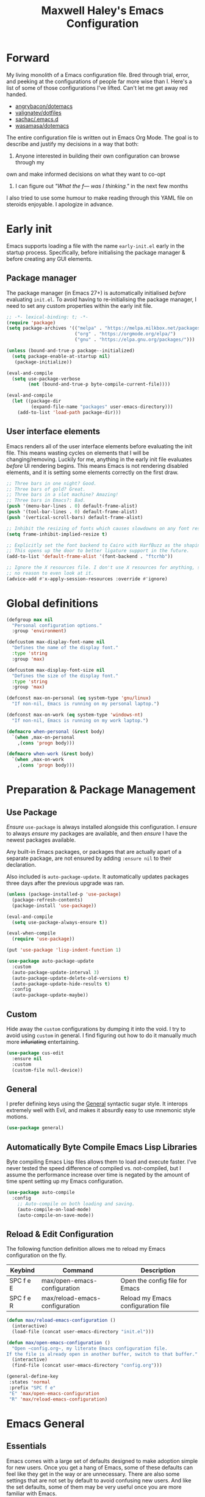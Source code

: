 #+TITLE: Maxwell Haley's Emacs Configuration
#+OPTIONS: toc:4 h:4
#+STARTUP: showeverything
#+PROPERTY: header-args:emacs-lisp :tangle yes
#  LocalWords:  Leuven Flycheck modeline keybinds Cliplink ido minibuffer GC ui
#  LocalWords:  iBuffer Dired Magit ELPA MELPA Keybinds Keybind SPC SCP UTF CLI
#  LocalWords:  emacs modeline paren pinky dired magit Magit's LaTeX Flyspell
#  LocalWords:  flyspell lang lsp flycheck imenu ibuffer Avy linter Yasnippet
#  LocalWords:  backend Writegood actioned actioning init

* Forward
My living monolith of a Emacs configuration file. Bred through trial, error, and
peeking at the configurations of people far more wise than I. Here's a list of
some of those configurations I've lifted. Can't let me get away red handed.

- [[https://github.com/angrybacon/dotemacs][angrybacon/dotemacs]]
- [[https://github.com/valignatev/dotfiles][valignatev/dotfiles]]
- [[https://github.com/sachac/.emacs.d][sachac/.emacs.d]]
- [[https://github.com/wasamasa/dotemacs][wasamasa/dotemacs]]

The entire configuration file is written out in Emacs Org Mode. The goal is to
describe and justify my decisions in a way that both:

1. Anyone interested in building their own configuration can browse through my
own and make informed decisions on what they want to co-opt
2. I can figure out /"What the f--- was I thinking."/ in the next few months

I also tried to use some humour to make reading through this YAML file on
steroids enjoyable. I apologize in advance.

* Early init
Emacs supports loading a file with the name ~early-init.el~ early in the startup
process. Specifically, before initialising the package manager & before creating
any GUI elements.

** Package manager
The package manager (in Emacs 27+) is automatically initialised /before/
evaluating ~init.el~. To avoid having to re-initialising the package manager, I
need to set any custom properties within the early init file.

#+BEGIN_SRC emacs-lisp :tangle early-init.el
  ;; -*- lexical-binding: t; -*-
  (require 'package)
  (setq package-archives '(("melpa" . "https://melpa.milkbox.net/packages/")
                           ("org" . "https://orgmode.org/elpa/")
                           ("gnu" . "https://elpa.gnu.org/packages/")))

  (unless (bound-and-true-p package--initialized)
    (setq package-enable-at-startup nil)
     (package-initialize))

  (eval-and-compile
    (setq use-package-verbose
          (not (bound-and-true-p byte-compile-current-file))))

  (eval-and-compile
    (let ((package-dir
           (expand-file-name "packages" user-emacs-directory)))
      (add-to-list 'load-path package-dir)))
#+END_SRC

** User interface elements
Emacs renders all of the user interface elements before evaluating the init
file. This means wasting cycles on elements that I will be changing/removing.
Luckily for me, anything in the early init file evaluates /before/ UI rendering
begins. This means Emacs is not rendering disabled elements, and it is setting
some elements correctly on the first draw.

#+BEGIN_SRC emacs-lisp :tangle early-init.el
  ;; Three bars in one night? Good.
  ;; Three bars of gold? Great.
  ;; Three bars in a slot machine? Amazing!
  ;; Three bars in Emacs?: Bad.
  (push '(menu-bar-lines . 0) default-frame-alist)
  (push '(tool-bar-lines . 0) default-frame-alist)
  (push '(vertical-scroll-bars) default-frame-alist)

  ;; Inhibit the resizing of fonts which causes slowdowns on any font resizing.
  (setq frame-inhibit-implied-resize t)

  ;; Explicitly set the font backend to Cairo with HarfBuzz as the shaping engine.
  ;; This opens up the door to better ligature support in the future.
  (add-to-list 'default-frame-alist '(font-backend . "ftcrhb"))

  ;; Ignore the X resources file. I don't use X resources for anything, so there's
  ;; no reason to even look at it.
  (advice-add #'x-apply-session-resources :override #'ignore)
#+END_SRC

* Global definitions
#+BEGIN_SRC emacs-lisp
  (defgroup max nil
    "Personal configuration options."
    :group 'environment)

  (defcustom max-display-font-name nil
    "Defines the name of the display font."
    :type 'string
    :group 'max)

  (defcustom max-display-font-size nil
    "Defines the size of the display font."
    :type 'string
    :group 'max)

  (defconst max-on-personal (eq system-type 'gnu/linux)
    "If non-nil, Emacs is running on my personal laptop.")

  (defconst max-on-work (eq system-type 'windows-nt)
    "If non-nil, Emacs is running on my work laptop.")

  (defmacro when-personal (&rest body)
    `(when ,max-on-personal
      ,(cons 'progn body)))

  (defmacro when-work (&rest body)
    `(when ,max-on-work
      ,(cons 'progn body)))
#+END_SRC

* Preparation & Package Management
** Use Package
/Ensure/ ~use-package~ is always installed alongside this configuration. I
/ensure/ to always /ensure/ my packages are available, and then /ensure/ I have
the newest packages available.

Any built-in Emacs packages, or packages that are actually apart of a separate
package, are not ensured by adding ~:ensure nil~ to their declaration.

Also included is ~auto-package-update~. It automatically updates packages three
days after the previous upgrade was ran.

#+BEGIN_SRC emacs-lisp
     (unless (package-installed-p 'use-package)
       (package-refresh-contents)
       (package-install 'use-package))

     (eval-and-compile
       (setq use-package-always-ensure t))

     (eval-when-compile
       (require 'use-package))

     (put 'use-package 'lisp-indent-function 1)

     (use-package auto-package-update
       :custom
       (auto-package-update-interval 3)
       (auto-package-update-delete-old-versions t)
       (auto-package-update-hide-results t)
       :config
       (auto-package-update-maybe))
#+END_SRC

** Custom
Hide away the ~custom~ configurations by dumping it into the void. I try to
avoid using ~custom~ in general. I find figuring out how to do it manually much
more +infuriating+ entertaining.

#+BEGIN_SRC emacs-lisp
     (use-package cus-edit
       :ensure nil
       :custom
       (custom-file null-device))
#+END_SRC

** General
I prefer defining keys using the [[https://github.com/noctuid/general.el][General]] syntactic sugar style. It interops
extremely well with Evil, and makes it absurdly easy to use mnemonic style
motions.

#+BEGIN_SRC emacs-lisp
      (use-package general)
#+END_SRC

** Automatically Byte Compile Emacs Lisp Libraries
Byte compiling Emacs Lisp files allows them to load and execute faster. I've
never tested the speed difference of compiled vs. not-compiled, but I assume the
performance increase over time is negated by the amount of time spent setting up
my Emacs configuration.

#+BEGIN_SRC emacs-lisp
      (use-package auto-compile
        :config
          ;; Auto-compile on both loading and saving.
          (auto-compile-on-load-mode)
          (auto-compile-on-save-mode))
#+END_SRC

** Reload & Edit Configuration
The following function definition allows me to reload my Emacs configuration on
the fly.

| Keybind   | Command                        | Description                        |
|-----------+--------------------------------+------------------------------------|
| SPC f e E | max/open-emacs-configuration   | Open the config file for Emacs     |
| SPC f e R | max/reload-emacs-configuration | Reload my Emacs configuration file |

#+BEGIN_SRC emacs-lisp
     (defun max/reload-emacs-configuration ()
       (interactive)
       (load-file (concat user-emacs-directory "init.el")))

     (defun max/open-emacs-configuration ()
       "Open ~config.org~, my literate Emacs configuration file.
     If the file is already open in another buffer, switch to that buffer."
       (interactive)
       (find-file (concat user-emacs-directory "config.org")))

     (general-define-key
      :states 'normal
      :prefix "SPC f e"
      "E" 'max/open-emacs-configuration
      "R" 'max/reload-emacs-configuration)
#+END_SRC

* Emacs General
** Essentials
Emacs comes with a large set of defaults designed to make adoption simple for
new users. Once you get a hang of Emacs, some of these defaults can feel like
they get in the way or are unnecessary. There are also some settings that are
not set by default to avoid confusing new users. And like the set defaults, some
of them may be very useful once you are more familiar with Emacs.

| Keybind   | Command                   | Description                                     |
|-----------+---------------------------+-------------------------------------------------|
| SPC w d   | delete-window             | Delete (close) the currently focused window.    |
| SPC w s h | split-window-vertically   | Split the window, resulting in two vertically  |
|           |                           | side-by-side windows.                           |
| SPC w s v | split-window-horizontally | Split the window, resulting in two horizontally |
|           |                           | side-by-side windows.                           |

#+BEGIN_SRC emacs-lisp
  (use-package emacs
    :ensure nil
    :init
    (defun max-set-font-size (&optional arg size)
      "Sets the font size to SIZE. If called interactively, prompts for a font
  size."
      (interactive "P\nsSet font size to: ")
      (if (not (eq size nil))
          (set-face-attribute 'default nil :font (concat max-display-font-name "-" size))
        (set-face-attribute 'default nil
                            :font (concat
                                   max-display-font-name "-" max-display-font-size))))

    (defun max/set-font-based-on-monitors (font-name)
      "Uses the amount of monitors in `display-monitor-attributes-list' to determine
  what size font to use. If more than one monitor is available, then it sets
  a large font size."
      (setq max-display-font-name font-name)
      (if (= (length (display-monitor-attributes-list)) 1)
          (setq max-display-font-size "9")
        (setq max-display-font-size "12"))
      (max-set-font-size))

    ;; Set email based on current operating system.
    (if (eq system-type 'windows-nt)
        (setq user-mail-address "maxwell.haley@hrsdc-rhdcc.gc.ca")
      (setq user-mail-address "maxwell.r.haley@gmail.com"))

    :config
    ;; Force syntax highlighting for all supported major modes.
    (global-font-lock-mode t)

    ;; Disable tooltip popups.
    (tooltip-mode -1)

    ;; Change the "Yes or No" prompt to just be "y or n".
    (defalias 'yes-or-no-p 'y-or-n-p)

    ;; Disable font compacting on GC when on Windows. Trades off removing
    ;; some lag for increased memory usage.
    (when (eq system-type 'windows-nt)
      (setq inhibit-compacting-font-caches t))

    (max/set-font-based-on-monitors "Go Mono")

    :custom
    (use-full-name "Maxwell R. Haley")
    ;; Disable the startup screen & message.
    (inhibit-startup-screen t)

    ;; Disable the bell that makes me feel shame every time it lets me
    ;; know I fumbled a keystroke. Worse, its almost like hearing the
    ;; bell guarantees the next few strokes will also be fumbled
    ;; resulting in more bells. Disable this existential horror please.
    (ring-bell-function 'ignore)          ;*ding-ding* SHAME. *ding-ding* SHAME.

    ;;	Show keystrokes after 0.1 seconds. Any longer and the panic sets in.
    (echo-keystrokes 0.01)

    ;; Do not show a dialog box when mouse commands result in a question
    ;; being asked. I actively avoid using the mouse, and accidently
    ;; triggering a popup is very frustrating.
    (use-dialog-box t)

    ;; Use spaces instead of tabs. And when tabs are seen, limit them to two
    ;; characters.
    (indent-tabs-mode nil)
    (tab-width 2)

    ;; Use UTF-8 encoding, because this is ${CURRENT_YEAR}.
    (locale-coding-system 'utf-8)

    ;; Always load the newest version of a file.
    (load-prefer-newer t)

    :general
    ;; Window manipulation keybindings
    (:states 'normal
     :prefix "SPC w"
     ""    '(:ignore t :which-key "window manipulation prefix")
     "["   'evil-window-decrease-height
     "]"   'evil-window-increase-height
     "{"   'evil-window-decrease-width
     "}"   'evil-window-increase-width
     "="   'balance-windows
     "c"   'delete-other-windows
     "d"   'delete-window
     "f"   'make-frame
     "H"   'evil-window-move-far-left
     "i"   '(:ignore t :which-key "")
     "J"   'evil-window-move-very-bottom
     "K"   'evil-window-move-very-top
     "L"   'evil-window-move-far-right
     "s"   '(:ignore t :which-key "window splitting prefix")
     "s h" 'split-window-vertically
     "s v" 'split-window-horizontally)

    ;; Global state/buffer state keybindings
    (:states 'normal
     :prefix "SPC e"
     ""  '(nil :which-key "global state manipulation prefix")
     "N" 'widen))
#+END_SRC

#+BEGIN_SRC emacs-lisp
  (use-package simple
    :ensure nil
    :config
    ;; Show column numbers on the modeline.
    (column-number-mode)

    ;; Show the size of the current buffer in the modeline.
    (size-indication-mode)

    ;; Visually wrap lines when the characters are too close to the fringe.
    (global-visual-line-mode 1)
    :custom
    ;; If the cursor is on the end of a line, stay on the end of the line when
    ;; moving to the next or previous line.
    (track-eol t)

    ;; Always show the current line number and column number
    ;; in the buffer. When both enabled, they appear like this:
    ;; ~~~
    ;; (line, col)
    ;; ~~~
    (line-number-mode t)
    (column-number-mode t)

    ;; Adds some curly arrows to help show which lines are being effected by
    ;; visual line wrapping.
    (visual-line-fringe-indicators '(left-curly-arrow right-curly-arrow))

    :general
    ;; Line modification and jump keybind
    (:states 'normal
     :prefix "SPC"
     "j n" 'split-line)

    ;; Text manipulation/analysis keybindings
    (:states '(visual normal)
     :prefix "SPC x"
     ""    '(:ignore t :which-key "text manipulation/analysis prefix")
     "c"   'count-words-region
     "d"   '(:ignore t :which-key "text deletion prefix")
     "d w" 'delete-trailing-whitespace
     "u"   'downcase-region
     "U"   'upcase-region)

    ;; Text insertion keybindings
    (:states 'normal
     :prefix "SPC i"
     ""  '(:ignore t :which-key "text inserttion keybindings")
     "u" 'insert-char))
#+END_SRC

#+BEGIN_SRC emacs-lisp
  (use-package align
    :ensure nil
    :general
    ;; Text alignment keybind
    (:states 'visual
     "SPC x a" 'align-regexp))
#+END_SRC

Similarly, I like having which-key around to pat me on the back and tell me I'm
doing okay when I start a motion and forget where to go next.

#+BEGIN_SRC emacs-lisp
     (use-package which-key
       :hook (after-init . which-key-mode))
#+END_SRC

Automatically decompress archives when reading, and then compress again when
writing.

#+BEGIN_SRC emacs-lisp
     (auto-compression-mode t)
#+END_SRC

Enable the Garbage Collector Magic Hack. This will kick in the built in GC
whenever the system is idle,

#+BEGIN_SRC emacs-lisp
     (use-package gcmh
       :ensure t
       :init
       (gcmh-mode 1))
#+END_SRC

[[https://github.com/purcell/exec-path-from-shell][Exec-path-from-shell]] ensures my shell's environment variables are all available
within Emacs.

#+BEGIN_SRC emacs-lisp
  (use-package exec-path-from-shell
    :if (eq system-type 'gnu/linux)
    :config
    (exec-path-from-shell-initialize))
#+END_SRC

** Help!
Describing things is one of the best ways to understand how Emacs works.
Whenever I need to trouble shoot, the first thing I do is describe whatever it
is I'm having problems with.

| Keybind   | Command           | Description                                |
|-----------+-------------------+--------------------------------------------|
| SPC h d f | describe-function | Look up the definition of a function.      |
| SPC h d k | describe-key      | Look up the function invoked by the        |
|           |                   |  given key.                               |
| SPC h d m | describe-mode     | Displays the documentation for the current |
|           |                   | major and minor modes.                     |
| SPC h d s | describe-symbol   | Look up the definition of a symbol.        |
| SPC h d v | describe-variable | Look up the definition and value of a      |
|           |                   | variable.                                  |

#+BEGIN_SRC emacs-lisp
  (use-package help-fns
    :ensure nil
    :general

    ;; Help & documentation keybindings
     (:states 'normal
     :prefix "SPC h"
     ""    '(nil :which-key "help prefix")
     "d"   '(nil :which-key "describe thing prefix")
     "d f" 'describe-function
     "d F" 'describe-face
     "d k" 'describe-key
     "d m" 'describe-mode
     "d p" 'describe-package
     "d s" 'describe-symbol
     "d v" 'describe-variable
     "m"   'man
     "i"   'info)

    ;; Help mode navigation keybindings
    (:states 'normal
     :keymap 'help-map
     :prefix "g"
     ""  '(:ignore t :which-key "go in help doc prefix")
     "b" 'help-go-back
     "f" 'help-go-forward))
#+END_SRC

** Files
Of course, the core purpose of a file editor is to edit files. And when we have
edited a file, that file needs to be saved. Emacs has plenty of built in saving
functionality, as well as the ability to make plenty of backups in case you
forgot to save.

| Keybind | Command                    | Description                                   |
|---------+----------------------------+-----------------------------------------------|
| SPC q q | save-buffers-kill-terminal | Prompt to save all buffers, then close Emacs. |
| SPC f r | save-buffer                | Save the currently focused buffer.            |
| SPC f w | find-file                  | Navigate to a file via a tab-complete         |
|         |                            | path editor.                                  |

#+BEGIN_SRC emacs-lisp
  (use-package files
    :ensure nil
    :hook
    ;; Always delete trailing whitespace when saving a file.
    (before-save . delete-trailing-whitespace)

    ;; Automatically save buffers when losing focus, or when a frame is deleted.
    (focus-out-hook . save-some-buffers)
    (delete-frame-functions . save-some-buffers)

    :custom
    ;; Emacs auto-backups files, which is great. But, it dumps them in the current
    ;; directory, which is terrible. Instead, dump them into ~.emacs.d/~.
    (backup-directory-alist `(("." . ,(expand-file-name "backups" user-emacs-directory))))

    ;; I don't want to have my hard drive littered with backups, so I set Emacs to
    ;; only keep up to three backup versions. I also don't want to have a nag every
    ;; time it wants to delete a backup. I also include version controlled files,
    ;; just in case.
    (version-control t)
    (kept-old-versions 2)
    (delete-old-versions t)
    (vc-make-backup-files t)

    ;; Always include a trailing newline at the end of a file.
    (require-final-newline t)
    (delete-trailing-lines nil)

    :general
    ;; Quit Emacs keybindings
    (:states 'normal
     :prefix "SPC q"
     ""  '(:ignore t :which-key "quiting emacs prefix")
     "q" 'save-buffers-kill-terminal
     "Q" '(server-mode :which-key "kill emacs server")
     "r" '(server-start :which-key "restart emacs server"))

    ;; File manipulation keybindings
    (:states 'normal
     :prefix "SPC f"
     ""  '(:ignore t :which-key "file manipulation prefix")
     "c" 'copy-file
     "D" 'delete-file
     "w" 'save-buffer
     "r" 'find-file
     "R" 'rename-file))

#+END_SRC

It is also very useful to automatically refresh buffers. That is: If the content
of a buffer changes (such as a file changing on disk), then redraw the buffer. I
also set it to refresh non-file buffers (such as Dired buffers), and to suppress
the nag.

#+BEGIN_SRC emacs-lisp
     (use-package autorevert
       :ensure nil
       :config
       (global-auto-revert-mode t)
       :custom
       (global-auto-revert-non-file-buffers t)
       (auto-revert-verbose nil))
#+END_SRC

I also want to backup all of the commands I've used, so I can re-invoke them in
later sessions. Command history is essential for any command based environment.

#+BEGIN_SRC emacs-lisp
  (use-package savehist
    :ensure nil
    :config
    (savehist-mode)
    :custom
    ;; Save all minibuffer histories
    (savehist-save-minibuffer-history t)
    ;; Set the file location for storing minibuffer history
    (savehist-file (expand-file-name "savehist" user-emacs-directory))
    ;; Include the kill-ring, search-ring, and regexp-search-ring to the
    ;; history file.
    (savehist-additional-variables '(kill-ring
                                     search-ring
                                     regexp-search-ring)))
#+END_SRC

Tramp let's me use Emacs to edit remote files. For example, changing a Docker
compose file from the comfort of my local machine. I default to editing over SSH
instead of using SCP. [[https://www.emacswiki.org/emacs/TrampMode#toc12][I also need to override the shell prompt pattern to
prevent Tramp from hanging.]]

#+BEGIN_SRC emacs-lisp
     (use-package tramp
       :ensure nil
       :custom
       (tramp-default-method "ssh" "SSH is faster than SCP.")
       (tramp-shell-prompt-pattern "\\(?:^\\|\r\\)[^]#$%>\n]*#?[]#$%>].* *\\(^[\\[[0-9;]*[a-zA-Z] *\\)*"
                                   "Not having this pattern set causes Tramp to hang on connection."))
#+END_SRC

** Graphical User Interface
Undo/Redo window layouts using C-c <left> and C-c <right>. Lets me fix
accidental destruction the layout of windows and buffers.

#+BEGIN_SRC emacs-lisp
     (use-package winner
       :ensure nil
       :config
       (winner-mode 1))
#+END_SRC

** Editor
*** Character Encoding & General Formatting
Use UTF-8 encoding everywhere. I rarely run Emacs in a terminal, and even then
my terminal of choice also supports UTF-8. No reason to not enable.

#+BEGIN_SRC emacs-lisp
  (use-package mule
    :ensure nil
    :config
    (set-terminal-coding-system 'utf-8)
    (set-keyboard-coding-system 'utf-8)
    (set-selection-coding-system 'utf-8)
    (prefer-coding-system 'utf-8)

    :custom
    (sentence-end-double-space nil))
#+END_SRC

To congratulate myself for taking a stand against non-UTF-8 encoding, I will
reward myself with some pretty symbols.

#+BEGIN_SRC emacs-lisp
      (use-package pretty-mode
        :config
        (global-pretty-mode t))
#+END_SRC

On top of ~pretty-mode~, I also use ~prettify-symbols-mode~ to replace some Org
Mode text.

#+BEGIN_SRC emacs-lisp
  (use-package prog-mode
    :ensure nil
    :custom
    (prettify-symbols-alist '(("#+BEGIN_SRC" . "⚞")
                              ("#+END_SRC" . "⚟"))))
#+END_SRC

*** Colour Theme
I've recently switched over to the [[https://github.com/fniessen/emacs-leuven-theme][Leuven]] theme. I've started switching over to
light-themes for my systems in general. I keep my brightness relatively low, so
dark-themes end up having poor contrast. Leuven was built with Org-mode in mind,
and gives Org files a more cohesive feeling.

#+BEGIN_SRC emacs-lisp
      (use-package leuven-theme
        :config
        ;; Load the theme unless running without an interactive terminal.
        (unless noninteractive
          (load-theme 'leuven t)))
#+END_SRC

*** Highlighting & Pair Matching
Highlight the row the cursor is currently on.

#+BEGIN_SRC emacs-lisp
      (use-package hl-line
        :config
        (global-hl-line-mode))
#+END_SRC

When the cursor is over a parenthesis, highlight all of the content between that
parenthesis and it's matching opening/closing parenthesis. This is mostly useful
when working with Lisp, but I have found it helpful in other situations as well.
So I set it globally.

#+BEGIN_SRC emacs-lisp
  (use-package paren
    :config
    (show-paren-mode)

    (defun max/toggle-show-paren-style ()
      "Toggle between the \"expression\" and \"parenthesis\" `show-paren-mode' style."
      (interactive)
      (cond ((eq show-paren-style 'expression)
             (setq show-paren-style 'parenthesis))
            ((eq show-paren-style 'parenthesis)
             (setq show-paren-style 'expression))))
    :custom
    ;; By default, highlight the entire expression between the two parens.
    (show-paren-style 'expression)
    ;; No delay between putting the cursor on a paren, and highlighting.
    (show-paren-delay 0)
    :general
    (:states 'normal
             :prefix "SPC t"
             "p" 'max/toggle-show-paren-style))
#+END_SRC

Automatically insert a closing symbol if an opening symbol is entered (paren.,
bracket, brace, etc.). The closing symbol is after the point of the cursor, so I
can keep typing without having to adjust to the newly entered text.

#+BEGIN_SRC emacs-lisp
      (use-package elec-pair
        :config
        (electric-pair-mode))
#+END_SRC

*** Doom Modeline
A """minimalist""" modeline. It's minimalist, so that justifies satisfying my
need for fancy colours and icons everywhere I look so I can keep my ADD rattled
brain distracted while the rest of me tries to do real work.

#+BEGIN_SRC emacs-lisp
  (use-package doom-modeline
    :hook (after-init . doom-modeline-mode)
    :custom
    ;; Forcefully enable icons in the modeline. This is necessary when running
    ;; Emacs as a daemon.
    (doom-modeline-icon t))

  (use-package all-the-icons)
#+END_SRC

*** Relative Line Numbering
Vim's /relative line numbers/ was an invaluable feature that made using Vim's
input style simple. It makes taking advantage of multi-line motions or edits
very simple for someone like me who is terrible at on the fly mental math.

I previously used the [[https://github.com/coldnew/linum-relative][linum-relative]] package for relative line numbering. Now, I
use the ~display-line-numbers~ package that comes with Emacs 26+. Linum had
major performance problems when working on large files, including this one. I
actually disabled ~linum-mode~ in all Org files because it became such a
problem. These performance issues went away after switching to
~display-line-numbers~.

#+BEGIN_SRC emacs-lisp
  (use-package display-line-numbers
    :ensure nil
    :config
    (global-display-line-numbers-mode)
    :custom
    (display-line-numbers-type 'relative) ; Display numbers relatively
    (display-line-numbers-grow-only t) ; Only increase the width, never shrink
    (display-line-numbers-width-start t) ; Start as wide as the largest number
    (display-line-numbers-widen t)) ; Display the true number when narrowing
#+END_SRC

*** Fill column indicator
The /fill column indicator/ draws a character down a particular column to
visually indicate where a certain column begins. This is useful if you are
following the 80 column rule, or following a style guide that requires keeping
to a specific number of characters per line.

#+BEGIN_SRC emacs-lisp
  (use-package display-fill-column-indicator
    :ensure nil
    :config
    (global-display-fill-column-indicator-mode)
    :custom
    (fill-column 80)
    (display-fill-column-indicator t)
    (display-fill-column-indicator-column t) ; use ~fill-column~ variable
    )
#+END_SRC

*** Smooth Scrolling
Leaves just a bit of room at the bottom and top of the window when scrolling.
Something about it just feels so right. Uses the [[https://github.com/aspiers/smooth-scrolling][smooth-scrolling package]].

#+BEGIN_SRC emacs-lisp
      (use-package smooth-scrolling
        :config
        (smooth-scrolling-mode 1))
#+END_SRC

*** Expand Region
#+BEGIN_SRC emacs-lisp
  (use-package expand-region
    :general
    (:states '(normal visual)
     :prefix "SPC v"
     "" 'er/expand-region))
#+END_SRC

*** Edit Indirect
[[https://github.com/Fanael/edit-indirect][Edit Indirect]] allows the user to open any region in a separate buffer, edit it,
then commit those changes back to the original buffer. It is similar to Org
Mode's ability to open source or quote blocks in their own buffer.

This is super useful when I am editing a single function, or writing a single
paragraph. I can make changes in a buffer independent of what surrounds it. I
can also make destructive changes without worrying about accidental changing
something outside of my scope.

#+BEGIN_SRC emacs-lisp
  (use-package edit-indirect
    :general
    (:states 'visual
     :prefix "SPC x"
     "'" 'edit-indirect-region)

    (:states 'normal
     :keymap 'edit-indirect-mode-map
     :prefix "SPC x"
     "'" 'edit-indirect-commit
     "k" 'edit-indirect-abort
     "w" 'edit-indirect-save))
#+END_SRC

* Evil Mode
Vim has the superior input style. There. I said it. Modal-based bindings flow so
much better for me, both in thinking and in executing. Using Emacs native
modifier bindings feels incredibly restrictive in comparison. My left hand needs
to positioned to always be able to hold down Control, Alt, or Meta. Making my
pinky the main work-horse of my typing, to me, feels like a terrible mistake. On
the other hand, modal style editing lets me use my fingers equally. Even when I
need to use some sort of modifier key (mostly the space bar), it ends up being
my thumb doing the work. My thumb can withstand the brute force of slamming it
down in frustration during a heated moment. My pinky is barely even an
appendage.

Evil mode gives me Vim-like keybindings without having to invest in any sort of
remapping. I, of course, still add my own mappings and re-mappings. Not because
Vim lacks anything, but entirely due to personal preference. Without Evil, I
don't think I could see myself ever using Emacs seriously.

| Keybind   | Command                   | Description                                     |
|-----------+---------------------------+-------------------------------------------------|
| SPC w h   | evil-window-left          | Focus the window to the left.                   |
| SPC w j   | evil-window-bottom        | Focus the window below.                         |
| SPC w k   | evil-window-up            | Focus the window above.                         |
| SPC w l   | evil-window-right         | Focus the window to the right.                  |

#+BEGIN_SRC emacs-lisp
  (use-package evil
    :init
    ;; Evil-collection requires this to be nil before loading either package.
    ;; See https://github.com/emacs-evil/evil-collection/issues/60
    (setq evil-want-keybinding nil)
    :config
    (evil-set-initial-state 'ibuffer-mode 'normal)
    (evil-set-initial-state 'magit-mode 'normal)
    (evil-mode 1))

  (use-package evil-commands
    :ensure nil
    :general
    (:states 'normal
     :prefix "SPC w"
     "h" 'evil-window-left
     "j" 'evil-window-down
     "k" 'evil-window-up
     "l" 'evil-window-right))

  (use-package evil-commentary
    :ensure t
    :config
      ;; Enable by default
      (evil-commentary-mode))

  (use-package evil-collection
    :after evil
    :config
    (evil-collection-init)
    :custom
    ;; If ~use-tng~ is not set to null, then ~company-lsp~ does not
    ;; autocomplete correctly.
    (evil-collection-company-use-tng nil))
#+END_SRC

* Completion
** Company
[[http://company-mode.github.io/][Company]] is a framework for text insertion completion. For example, automatically
completing function invocations while typing them out. Or suggesting words while
editing prose.

 #+BEGIN_SRC emacs-lisp
   (use-package company
     :config
     (global-company-mode)
     (company-tng-configure-default)
     :custom
     (company-minimum-prefix-length 1)
     (company-idle-delay 0.5)
     (company-backends '((company-files
                          company-keywords
                          company-capf
                          company-yasnippet)
                         (company-abbrev company-dabbrev)))
     :general
     (:state 'motion
      "s-k" 'scroll-other-window-down
      "s-j" 'scroll-other-window))
#+END_SRC

** Yasnippet
[[http://joaotavora.github.io/yasnippet/][Yasnippet]] is a template system that enables expanding keywords into text or code
snippets. For example, entering ~emacs-lisp_~ and hitting ~<tab>~ expands into a
full ~BLOCK_SRC~ element with the language set to ~emacs-lisp~.

 #+BEGIN_SRC emacs-lisp
  (use-package yasnippet
    :config
    (yas-global-mode))

  (use-package yasnippet-snippets
    :after yasnippet)
#+END_SRC

* Avy
#+BEGIN_SRC emacs-lisp
  (use-package avy
    :general
    ;; Jump based navigation keybindings
    (:keymaps 'normal
     :prefix "SPC j"
     "" '(:ignore t :which-key "jump prefix")
     "j" 'avy-goto-char
     "l" 'avy-goto-line
     "w" 'avy-goto-word-0))
#+END_SRC

* Ace
#+BEGIN_SRC emacs-lisp
  (use-package ace-link
    :config
    (general-define-key
     :keymaps 'help-map
     "o" 'ace-link-help))
#+END_SRC

#+BEGIN_SRC emacs-lisp
  (use-package ace-window
    :config
    (ace-window-display-mode)

    (general-define-key
     :states 'normal
     "SPC w W" 'ace-window))
#+END_SRC

* ido
[[https://www.emacswiki.org/emacs/InteractivelyDoThings][Ido]] (Interactively Do Things) is a built-in minor mode that provides
"interactive" text entry. This mostly means the minibuffer will filter away all
entries that could not match your input without having to hit ~TAB~ each time.

#+BEGIN_SRC emacs-lisp
  (use-package ido
    :ensure nil
    :config
    (ido-mode)
    (ido-everywhere)

    :custom
    (ido-enable-flex-matching t "If no prefix matches are found, look for the \
                                  sequence of characters anywhere in an entry.")

    :general
    ;; Buffer manipulation keybindings
    (:states 'normal
     :prefix "SPC b"
     "" '(:ignore t :which-key "buffer manipulation prefix")
     "b" 'ido-switch-buffer
     "d" 'ido-kill-buffer
     "D" 'kill-this-buffer
     "m" 'kill-some-buffers
     "R" 'revert-buffer))
#+END_SRC

I do not like the default in-line display used by ido. [[https://github.com/creichert/ido-vertical-mode.el][Ido-vertical-mode]] reads
better to me, displaying all entries in a single column.

I would prefer something grid-like, such as [[https://github.com/larkery/ido-grid-mode.el][ido-grid-mode]], but I have found it
slows down Emacs too much.

#+BEGIN_SRC emacs-lisp
  (use-package ido-vertical-mode
     :after ido
     :config
     (ido-vertical-mode)
     :custom
     (ido-vertical-define-keys 'C-n-and-C-p-only "Use C-n/C-p to move selection."))
#+END_SRC

Ido-everywhere unfortunately does not apply everywhere. To get Ido completion
nearly everywhere, I use the [[https://github.com/DarwinAwardWinner/ido-completing-read-plus][ido-completing-read+]] package. Assisting is the
[[https://github.com/DarwinAwardWinner/crm-custom][crm-custom]] package that allows Ido completion in functions that can take in
multiple inputs.

To supplement anything else that doesn't get Ido completion, I enable the
built-in ~icomplete~ mode.

#+BEGIN_SRC emacs-lisp
    (use-package ido-completing-read+
      :ensure t
      :after ido
      :config
      (ido-ubiquitous-mode))

    (use-package crm-custom
      :ensure t
      :after ido-completing-read+
      :config
      (crm-custom-mode))

    (use-package icomplete
      :after ido-completing-read+
      :config
      (icomplete-mode))
#+END_SRC

* iBuffer
iBuffer is a great tool for managing the many buffers created in day-to-day
Emacs use.

| Keybind | Command | Description               |
|---------+---------+---------------------------|
| SPC b b | ibuffer | Open the iBuffer...buffer |

#+BEGIN_SRC emacs-lisp
  (use-package ibuffer
    :ensure nil
    :general
    ;; iBuffer opening keybind
    (:states 'normal
     :prefix "SPC b"
     "B" 'ibuffer))
#+END_SRC

* Dired-X
Dired-X is the extended version of the Emacs file manager Dired. I'll be honest,
I do not use Dired-X very often. If I need to read a file, I'd rather use the
~fine-file~ command and navigate my file system using a path. For all file
system level operations, I would much rather switch to my shell. My Dired-X
usage is mostly if I need to open a file and I've forgotten the name and need a
list of files/directories. And even then, it's only if I feel pressed for time,
or if a coworker is over my shoulder.

The keybinds are only for vim-like navigation. Nothing special exists outside of
those.

I customise how the file system is displayed. Dired takes in standard ~ls~
flags, which is really nice.

| Switch                    | Description                                         |
|---------------------------+-----------------------------------------------------|
| -k                        | Default to 1024-byte blocks for disk usage.         |
| -a                        | Do not ignore entries starting with ~.~.            |
| -B                        | Do not list implied entries ending with =~=.        |
| -h                        | Use human readable file sizes (1G instead of 1024). |
| -l                        | Use a long listing format.                          |
| --group-directories-first | Show directories at the top of the listing.         |

| Keybind | Command    | Description                                     |
|---------+------------+-------------------------------------------------|
| SPC b d | dired      | Prompt for a path, and open Dired at that path. |
| SPC b D | dired-jump | Opens Dired in the directory of the currently   |
|         |            | focused buffer.                                 |

#+BEGIN_SRC emacs-lisp
  (use-package dired
    :ensure nil
    :custom
    ;; ~ls~ switches passed to Dired.
    (dired-listing-switches "-kaBhl --group-directories-first")

    ;; Recursively delete and copy directories.
    (dired-recursive-deletes t)
    (dired-recursive-copies t)
    :config
    ;; Reuse Dired buffers when navigating.
    (put 'dired-find-alternate-file 'disabled nil)

    :general
    ;; Dired buffer opening keybindings
    (:states 'normal
     :prefix "SPC b"
     "d" 'dired
     "D" 'dired-jump)

    ;; Jump to dired keybindings
    (:states 'normal
     :prefix "SPC j"
     "d" 'dired-jump
     "D" 'dired-jump-other-window))

  (use-package all-the-icons-dired
    :requires all-the-icons
    :hook (dired-mode . all-the-icons-dired-mode))
#+END_SRC

* Magit
Magit is a Git porcelain for Emacs. Just like with Dired-X, I normally default
to the shell and use the Git CLI. However, I've heard such good things about
Magit that I figure I should give it a proper shot.

| Keybind | Command | Description                   |
|---------+---------+-------------------------------|
| SPC g s | magit   | Open the Magit status buffer. |

#+BEGIN_SRC emacs-lisp
  (use-package magit
    ;; Don't load Magit on my work (Windows) machine.
    :if (eq system-type 'gnu/linux)
    :custom
    (magit-completing-read-function 'magit-ido-completing-read "Use Ido completion.")

    :general
    ;; Magit keybind
    (:states 'normal
     :prefix "SPC g"
     ""  '(:ignore t :which-key "magit prefix")
     "s" 'magit))
#+END_SRC

I am using the black magic [[https://github.com/emacs-evil/evil-magit][~evil-magit~]] package for Magit's keybinds. The
defaults seem sane enough, so I am going to stick with them until I feel like it
needs some configuration.

#+BEGIN_SRC emacs-lisp
  (use-package evil-magit
    :after (magit evil)
    :custom
    ;; Default to the Normal state in Magit
    (evil-magit-state 'normal))
#+END_SRC

* Spellchecking
I use Emacs for writing documents on a regular basis. Usually this means an
~org~ or Markdown file, but this could also be LaTeX files. I also this also
could be comments within source code. Lastly, I like to draft emails within
Emacs. This means I need spellchecking on the fly within Emacs to keep my
documents professional. Flyspell is /the/ package for spell checking in Emacs. I
use the popup menu from ~flyspell-correct~ to go through correction options. I
also use ~auto-dictionary~ to automatically switch between dictionaries. I need
this occasionally to go between English and French documents.

| Keybind | Command                   | Description                                             |
|---------+---------------------------+---------------------------------------------------------|
| SPC s b | flyspell-buffer           | Manually invoke flyspell and check the entire buffer.   |
| SPC s c | flyspell-correct-at-point | Correct the spelling of the work underneath the cursor. |
| SPC s n | flyspell-goto-next-error  | Move the cursor to the next Flyspell error.             |
| SPC t s | flyspell-mode             | Toggle flyspell in the current buffer.                  |

#+BEGIN_SRC emacs-lisp
  (use-package flyspell
    :hook
    ;; Auto-start flyspell within Markdown, Org-mode, TeX, and Git Commit modes
    ((markdown-mode org-mode latex-mode git-commit-mode) . flyspell-mode)

    :general
    (:states 'normal
     :prefix "SPC s"
     ""  '(:ignore t :which-key "flyspell prefix")
     "b" 'flyspell-buffer
     "c" 'flyspell-correct-at-point
     "n" 'flyspell-goto-next-error
     "s" 'flyspell-mode))

  (use-package flyspell-correct-popup)

  (use-package auto-dictionary
    :hook (flyspell-mode . auto-dictionary-mode))
#+END_SRC

* Programming
A little known fact. Occasionally, I use Emacs to program. Outrageous I know,
but it's true.

** Language Server
For any language I use, I try to leverage a Language Server if available. Using
a lang server simplifies the setup, and allows me to share one server
configuration across several editors. As long as the functionality is in the
server, I can guarantee it will be available in every editor I use. If no lang.
server is available, or if there is some functionality not available in the
lang. server, I will fall back to some sort of ~lang-mode~ package. Using both
is also a valid option, as long as they do not conflict or result in displaying
some chunks of information twice.

| Keybind | Command                 | Description                                       |
|---------+-------------------------+---------------------------------------------------|
| SPC e b | lsp-format-buffer       | Format the entire buffer.                         |
| SPC e o | lsp-organize-imports    | If possible, organize all imports in the buffer.  |
| SPC e r | lsp-rename              | Rename the item at point across the project.      |
| SPC e a | lsp-execute-code-action | Execute a code action based on the current point. |

#+BEGIN_SRC emacs-lisp
  (use-package lsp-mode
    :hook ((java-mode dockerfile-mode go-mode) . lsp)
    :commands lsp
    :custom
    (read-process-output-max (* 1024 1024))
    (lsp-idle-delay 0.500)
    :general
    ;; LSP keybindings
    (:states '(normal visual)
     :prefix "SPC l"
     "" '(:ignore t :which-key "lsp prefix")
     "a" 'lsp-execute-code-action
     "f" 'lsp-format-buffer
     "o" 'lsp-organize-imports
     "r" 'lsp-rename
     "R" 'lsp-restart-workspace))
#+END_SRC

*** LSP Company Backend
Lsp-mode has its own backend for Company, allowing the Company completion
framework to pull suggestions from the running language server.

#+BEGIN_SRC emacs-lisp
  (use-package company-lsp
    :after (lsp company)
    :config
    ;; Add company-lsp as a backend to company-mode
    (push 'company-lsp company-backends)
    :custom
    ;; Cache completions if the cached results are incomplete
    (company-lsp-cache-candidates 'auto)

    ;; Fetch completion results asynchronously. No need to lock up just to
    ;; fetch results from the language server.
    (company-lsp-async t)

    ;; Enable snippet expansion from the language sever.
    (company-lsp-enable-snippet nil)

    ;; Allow recompletion in the case there are other completion trigger
    ;; characters.
    (company-lsp-enable-recompletion t))
#+END_SRC

*** LSP UI
~lsp-ui~ gives much higher-level interactions with ~lsp-mode~:

- Doc :: Fetch documentation and display it in a popup buffer.
- Flycheck :: LSP interactions via Flycheck, like outputting the full list and
              navigating between info/warnings/errors.
- iMenu :: LSP interaction via ~imenu~.
- Peek :: Enable peeking & jumping to definitions.
- Sideline :: Display LSP actions and Flycheck output on the right-hand side of
              the buffer.

I deliberately disable the Doc functionality, as I find it intrusive. It also
sometimes renders with an incorrect size. Instead, I have a key binding to
enable/disable the Doc. The same goes for the ~imenu~ buffer.

I change the face for the peek references to match the Leuven ~org-block~
colours.

The Sideline is a feature that I used to also disable, but after tweaking it a
bit and removing the symbol information I find it very handy. The few tweaks I
make are changing the face to match the ~ol1~ face from Leuven theme, and adding
a prefix to the code actions panel. The only issue I still have with it is the
Flycheck diagnostic information for /info/ showing up as a hideously bright
green.

| Keybind   | Command                      | Description                                      |
|-----------+------------------------------+--------------------------------------------------|
| SPC e l   | lsp-ui-flycheck-list         | Open the flycheck buffer.                        |
| SPC e f d | lsp-ui-peek-find-definitions | Peek find the definition of the item at point.   |
| SPC e f r | lsp-ui-peek-find-references  | Peek find all references to the item at point.   |
| SPC e u   | toggle-lsp-ui-doc            | Show the doc window if the window is not already |
|           |                              | visible.                                         |
| SPC b m   | toggle-lsp-ui-imenu          | Show the imenu buffer if not already visible.    |

#+BEGIN_SRC emacs-lisp
  (use-package lsp-ui
    :after lsp
    :hook (lsp . lsp-ui-mode)
    :config
    (defun max/toggle-lsp-ui-doc ()
      "Toggle the UI Doc"
      (interactive)
      (if (lsp-ui-doc--visible-p)
          (lsp-ui-doc-hide)
        (lsp-ui-doc-show)))

    (defun max/toggle-lsp-ui-imenu ()
      "Toggle the ~lsp-ui~ ~imenu~ buffer."
      (interactive)
      (if (get-buffer "*lsp-ui-imenu*")
          (kill-buffer "*lsp-ui-imenu*")
        (lsp-ui-imenu)))

    :custom
    (lsp-ui-sideline-enable t)
    (lsp-ui-sideline-ignore-duplicate t)
    (lsp-ui-flycheck-enable t)
    (lsp-ui-doc-enable nil) ; Disable the Docs by default

    :custom-face
    (lsp-ui-sideline-code-action ((t (
                                      :foreground "#3C3C3C"
                                      :background "#F0F0F0"))))

    (lsp-ui-peek-peek ((t (:background "#FFFFE0"))))
    (lsp-ui-peek-list ((t (:background "#FFFFE0"))))
    (lsp-ui-peek-filename ((t (
                               :foreground "#4183C4"
                               :background nil))))
    (lsp-ui-peek-highlight ((t (
                                :background "#F6FECD"
                                :slant italic))))
    (lsp-ui-peek-selection ((t (
                                :foreground "#333333"
                                :background "#F6FECD"))))
    (lsp-ui-peek-header ((t (
                             :underline "#A7A6AA"
                             :foreground "#555555"
                             :background "#E2E1D5"))))
    (lsp-ui-peek-footer ((t (
                             :underline "#A7A6AA"
                             :foreground "#555555"
                             :background "#E2E1D5"))))
    :general
    (:states 'normal
     :prefix "SPC l"
     "d"   'lsp-ui-doc-glance
     "e"   'lsp-ui-flycheck-list
     "i"   'lsp-ui-imenu
     "p"   '(:ignore t :which-key "peek prefix")
     "p d" 'lsp-ui-peek-find-definitions
     "p r" 'lsp-ui-peek-find-references))
#+END_SRC

** Flycheck
[[https://www.flycheck.org/en/latest/][Flycheck]] is a fantastic syntax checker and linter for Emacs. It has support for
most major programming languages (mostly) out-of-the-box, and ~lsp-mode~ has
built in support for Flycheck.

#+BEGIN_SRC emacs-lisp
  (use-package flycheck
    :hook (prog-mode . flycheck-mode)
    :custom
    ;; Disable flycheck on checkdoc
    (flycheck-disabled-checkers '(emacs-lisp-checkdoc))

    :general
    (:states 'normal
     :prefix "SPC e"
     "c" 'flycheck-clear-errors
     "h" 'flycheck-describe-checker
     "l" 'flycheck-list-errors
     "n" 'flycheck-next-error
     "p" 'flycheck-previous-error))
#+END_SRC

** Compilation Buffer
The compilation buffer is a dumb terminal, which means it does not attempt to
escape ANSI codes. This result is cluttering the buffer with the ANSI colour
codes. Emacs can handle these colour codes, but it requires applying a function
against the entire buffers output.

#+BEGIN_SRC emacs-lisp
  (use-package ansi-color
    :ensure nil
    :config
    (defun max/colorize-compilation-buffer ()
      (read-only-mode)
      (ansi-color-apply-on-region compilation-filter-start (point)))

    (add-hook 'compilation-filter-hook 'max/colorize-compilation-buffer))
#+END_SRC

** Programming & Markup Languages
The following are specific configurations for individual programming and markup
languages.

*** Docker
~~~
npm install --global dockerfile-language-server-nodejs
~~~

#+BEGIN_SRC emacs-lisp
      (use-package dockerfile-mode
        :mode (("Dockerfile\\'" . dockerfile-mode)))
#+END_SRC

*** Emacs Lisp
Elisp makes the (Emacs) world go round. Making your Elisp editing experience as
comfortable as possible is a must. Being able to whip around functions and
evaluate arbitrary code is a fabulous (and dangerous) power to wield.

#+BEGIN_SRC emacs-lisp
  (use-package elisp-mode
    :ensure nil
    :commands emacs-lisp-mode
    :hook (emacs-lisp-mode . max/elisp-mode-hook)
    :init
    (defun max/elisp-mode-hook ()
      (make-local-variable 'company-backends)
      (set 'company-backends ())
      (add-to-list 'company-backends '(company-capf
                                       company-yasnippet
                                       company-files
                                       company-dabbrev-code)))
    :general
    ;; Elisp eval & jump keybindings
    (:states 'normal
     :keymaps 'emacs-lisp-mode-map
     :prefix "SPC m"
     "e" '(:ignore t :which-key "elisp eval prefix")
     "e b" 'eval-buffer
     "e e" 'eval-last-sexp
     "e f" 'eval-defun
     "e r" 'eval-region
     "j" '(:ignore t :which-key "elisp jump prefix")
     "j f" 'find-function
     "j F" 'find-function-other-window
     "j v" 'find-variable
     "j V" 'find-variable-other-window))
#+END_SRC

IELM is an inferior Emacs Lisp mode that acts as a REPL for Elisp. REPL-driven
development for Lisp dialects is incredibly popular, and I want to hang with the
cool kids.

#+BEGIN_SRC emacs-lisp
  (use-package ielm
    :ensure nil
    :hook (ielm-mode . turn-on-eldoc-mode)
    :general
    (:states 'normal
     :keymaps 'emacs-lisp-mode-map
     :prefix "SPC m"
     "i" 'ielm))
#+END_SRC

[[https://github.com/abo-abo/lispy][Lispy]] is a fantastic library that makes editing Elisp code so easy, even I can
do it. It provides interactions that are /"safe"/. That is to say, do not result
in non-executable Elisp. For example: deleting a line without dropping a
trailing parenthesis so the code is still valid. Another interaction includes
barfage and slurpage.

[[https://github.com/noctuid/lispyville][Lispyville]] wraps the Lispy interactions in Evil-friendly keybinds. It also
allows for some safe Evil operations. For example: using commentary to comment
out an entire line that ends in a paren will move the paren down a line to avoid
making the Elisp invalid.

#+BEGIN_SRC emacs-lisp
  (use-package lispy
    :hook (emacs-lisp-mode . lispy-mode))

  (use-package lispyville
    :hook (lispy-mode . lispyville-mode)
    :after lispy
    :config
    (lispyville-set-key-theme  '(operators
                                 c-w
                                 prettify
                                 atom-movement
                                 additional-movement
                                 commentary
                                 slurp/barf-lispy
                                 additional
                                 escape))
    :general
    ;; Lispyville keybindings
    (:states 'normal
     :keymaps 'lispyville-mode-map
     :prefix "SPC m"
     "a"   '(:ignore t :which-key "elisp insert at prefix")
     "a i" 'lispyville-insert-at-beginning-of-list
     "a a" 'lispyville-insert-at-end-of-list
     ;; lispyville-beginning-of[-next]-defun binds do not work
     "h"   'lispyville-beginning-of-defun
     "H"   'lispyville-beginning-of-next-defun
     "l"   'lispyville-end-of-defun
     "o"   'lispyville-open-below-list
     "O"   'lispyville-open-above-list
     "w"   '(:ignore t :which-key "elisp wrap prefix")
     "w (" 'lispyville-wrap-round
     "w [" 'lispyville-wrap-brackets
     "w {" 'lispyville-wrap-braces))

#+END_SRC

Edebug is a source-level debugger for Elisp, same as you would find in any
fancy, 21st century IDE. But instead of needing a headless Eclipse instance, you
just need Emacs.

#+BEGIN_SRC emacs-lisp
  (use-package edebug
    :ensure nil
    :commands edebug-defun
    :custom
    ;; Automatically to evaluate instrumentation required for Edebug.
    (edebug-all-defs t)
    ;; Display a trace of function calls in an external buffer.
    (edebug-trace t)
    :general
    (:states 'normal
     :keymaps 'emacs-lisp-mode-map
     :prefix "SPC m"
     "d" 'edebug-defun))
#+END_SRC

*** Golang
~~~
go get gopls
~~~

#+BEGIN_SRC emacs-lisp
  (use-package go-mode
    :config
    (add-hook 'before-save-hook #'lsp-format-buffer nil t)
    (add-hook 'before-save-hook #'lsp-organize-imports nil t)
    :custom
    ;; Run goimports before saving a file
    (gofmt-command "goimports"))
#+END_SRC

*** Java
#+BEGIN_SRC emacs-lisp
  (use-package java-mode
    :ensure nil
    :commands java-mode)

  (use-package lsp-java
    :ensure t
    :after (java-mode lsp))
#+END_SRC

*** Markdown
#+BEGIN_SRC emacs-lisp
      (use-package markdown-mode
        :commands (markdown-mode gfm-mode)
        ;; Use GitHub markdown on README.md files, and regular Markdown on others
        :mode (("README\\.md'" . gfm-mode)
         ("\\.md\\'" . markdown-mode)))
#+END_SRC

*** Typescript
#+BEGIN_SRC emacs-lisp
      (use-package typescript-mode)
      (use-package json-mode)
#+END_SRC

*** Shell

#+BEGIN_SRC emacs-lisp
  (use-package sh-script
    :ensure nil
    :hook (sh-mode . max/sh-mode-hook)
    :commands sh-mode
    :init
    (defun max/sh-mode-hook ()
      (make-local-variable 'company-backends)
      (set 'company-backends ())
      (add-to-list 'company-backends '(company-yasnippet
                                       company-shell
                                       company-shell-env
                                       company-files))))

  (use-package company-shell
    :after company shell-mode)
#+END_SRC

* Org-mode
Org-mode was the killer feature that got me to try out Emacs to begin with, and
honestly it's probably the main reason I keep using Emacs.

I have tried many solutions to low tech or plain text note taking and
productivity tools, but until org-mode I was constantly disappointed. Todo.txt,
Markdown, XML with custom schemas, and Bullet Journals. Bullet Journals was the
closest to a perfect solution, but my natural tendency to forget my journal at
home lead to me dropping it as well.

Combining org-mode with Orgzly and Syncthing has become my perfect organization,
productivity, and note taking stack.

The location of my Org files differs depending on what machine I am on. On my
personal machine, the directory is ~/home/max/doc/org/~. It is synced to
Nextcloud as a backup solution, and synced to my mobile phone with Syncthing. On
my work machine, it is under ~C:\Users\maxwell.haley\Org~. This drive is backed
up on some schedule, but it is not the most robust backup solution. So, I have a
Batch script that copies the contents of my Org directory to my works network
drive. Again this is not truly a backup solution, but the network drive is
replicated on a much more regular basis. I have Task Scheduler run this script
when I log into my machine, every time I lock my machine, and every night at
17:00.

#+BEGIN_SRC bat
    @echo off
    cd /D F:\Org
    xcopy C:\Users\maxwell.haley\Org\*.* /E /Q /Y
#+END_SRC

I treat all "to-do" items in Org Mode as tasks. A task is a to-do item that is,
in theory, ready for action. It must have a clear name, a description (if
required), an estimate, one or many context tags (as well as any other
appropriate tags), and a priority.

Estimates use the format ~HH:MM~, and represent how long I believe the task will
take. Anything greater than one day should instead be a project, and broken down
into smaller tasks. Context tags define where I will be able to action the task.
For example: ~@home~ means this task requires me to be at home in order to
complete it, ~@work~ means I must be at work, and ~@home:@work~ means I can be
either at home or at work. Priorities define how important it is I get to this
task. I follow a system that follows [[https://www.eisenhower.me/eisenhower-matrix/][the Eisenhower Matrix]]. They range from
priority /A/, to priority /D/.

- A :: Task completion is important and urgent. Action as soon as possible
- B :: Task completion is important, but not urgent. Plan when to action
- C :: Task is not important, but is urgent. Delegate if possible
- D :: Task is not important, and not urgent. File appropriately

Priority /D/ can mean either /"Someone has asked me to do something, but did not
give me a deadline or priority. So I am logging the request, but will not action
it until further discussions,"/ or /"This is a personal project/assignment and I
can chose to do it at my leisure"/. In any case, it should be clear which of the
two is applicable.

I keep three states for task to-do keywords:

1. Actionable
2. Blocked
3. Raw

The actionable is for tasks that are either ready for me to action, or are
currently actioned. The keywords are:

- TODO :: A task that is ready for action.

- IN-PROGRESS :: A task that I am actively working on.

- DONE :: A task that I have completed.

The blocked state are for tasks that I cannot actively begin to action or
continue actioning. The keywords are:

- WAITING :: I am waiting for another person to do something before I can
             continue this task (e.g., waiting on an email response, waiting for
             them to complete a task, waiting for more information, etc.)

- HOLD :: The task is now "on hold". Someone (myself included) has decided that
          while this task should get done, it needs to wait until some time in
          the future. Either new priorities have come up, the project has
          stalled, etc.

- DELEGATED :: I have delegated this task to another person, but I still need to
               oversee that it gets done.

- CANCELLED :: This task is no longer of any concern to me.

The last state has only one keyword: ~RAW~. A raw task mean it has not been
properly groomed. The task is just an idea that I must flesh out before I should
think about actioning it. Most newly captured tasks should be raw. Raw tasks
should never leave my Inbox file.

Another type of Org entry is a financial entry. These act as reminders to pay
one-time and re-occurring bills. Financial entries must have a deadline. I have
three states for these entries:

- EXPENSE :: This is an expense that I have yet to pay off.

- OVERDUE :: This is an expense that is past it's deadline, and I should be
             freaking out about it.

- PAID :: I have paid off this expense, and can sleep happy.

I use the ~PROJECT~ tag to indicate that all sub-headers are part of the same
overarching task defined in the tagged header. I make sure to exclude this tag
from the inheritance list so all sub-headers do not get the ~PROJECT~ tag.

| Keybind   | Command                            | Description                                          |
|-----------+------------------------------------+------------------------------------------------------|
| SPC m S h | org-demote-subtree                 | Demote the entire subtree down one level.            |
| SPC m S j | org-move-subtree-down              | Move the subtree below the subtree                   |
|           |                                    | immediately after it.                                |
| SPC m S k | org-move-subtree-up                | Move the subtree above the subtree                   |
|           |                                    | immediately before it.                               |
| SPC m S l | org-promote-subtree                | Promote the entire subtree up one level.             |
| TAB       | org-cycle                          | Cycle the state of the headline at point (open/close |
|           |                                    | headlines).                                          |
| $         | org-end-of-line                    | Move cursor to the end of the line.                  |
| ^         | org-beginning-of-line              | The opposite of ~$~                                  |
| gh        | outline-up-heading                 | Move cursor up one heading level.                    |
| gj        | org-forward-heading-same-level     | Move cursor down one heading within the same level.  |
| gk        | org-backward-heading-same-level    | Move cursor up one heading within the same level.    |
| gl        | outline-next-visible-heading       | Move cursor down one heading level.                  |
| t         | org-todo                           | Change keyword state of heading.                     |
| T         | org-insert-todo-heading            | Insert a heading at point with TODO keyword already  |
|           |                                    | in place.                                            |
| SPC m x b | max/org-bold-region                | Surround entire region with ~*~.                     |
| SPC m x c | max/org-code-region                | Surround entire region with ~\~~.                    |
| SPC m x i | max/org-italic-region              | Surround entire region with ~/~.                     |
| SPC m x s | max/org-strike-through-region      | Surround entire region with ~+~.                     |
| SPC m x u | max/org-underline-region           | Surround entire region with ~_~.                     |
| SPC m x v | max/org-verbatim-region            | Surround entire region with ~=~.                     |
| SPC m h i | org-insert-heading-after-current   | Exactly what it sounds like.                         |
| SPC m h I | org-insert-heading                 | Insert heading at current point.                     |
| SPC m h s | org-insert-subheading              | Creates a new heading one level below the current    |
|           |                                    | heading.                                             |
| SPC m h l | org-insert-link                    | Insert a org-mode link at point.                     |
| SPC m b   | org-tree-to-indirect-buffer        | Opens the current subtree into a buffer where        |
|           |                                    | it is the sole subtree. This lets me edit the        |
|           |                                    | tree without visible distractions of the             |
|           |                                    | surrounding trees. As well, it removes the           |
|           |                                    | chance of accidental manipulating an unrelated       |
|           |                                    | tree.                                                |
| SPC m d   | org-deadline                       | Adds a deadline to the entry.                        |
| SPC m D   | org-insert-drawer                  | Inserts a drawer at the cursor with a prompted       |
|           |                                    | name. Drawers are good for hiding information.       |
| SPC m E   | org-set-effort                     | Creates an /effort/ property in the properties       |
|           |                                    | drawer. I set effort in the estimated amount         |
|           |                                    | of time it will take to do a task.                   |
| SPC m n   | org-narrow-to-subtree              | Like ~SPC m b~, but doesn't open a new buffer        |
|           |                                    | that isolates the subtree.                           |
| SPC m N   | widen                              | Undo ~SPC m n~.                                      |
| SPC m o   | org-open-at-point                  | Opens whatever the pointer is on. Used mainly        |
|           |                                    | for opening links.                                   |
| SPC m p   | org-set-property                   | Create a property with a given name and value.       |
| SPC m r   | org-refile                         | Refile an entry.                                     |
| SPC m s   | org-scheduled                      | Sets the scheduled property of an entry.             |
| SPC m t   | org-show-todo-tree                 | Show a tree of all todo's in the open buffer.        |
| SPC m y   | org-todo-yesterday                 | Change the status of a headline, but apply it        |
|           |                                    | as if it happened yesterday. Good if I forgot        |
|           |                                    | to complete a habit style task.                      |
| SPC m !   | org-time-stamp-inactive            | Creates an inactive timestamp.                       |
| SPC m ^   | org-sort                           | Sorts the entire active tree.                        |
| SPC m *   | org-toggle-heading                 | Toggled the data under the pointer into an org       |
|           |                                    | heading.                                             |
| SPC m RET | org-insert-heading-respect-content | Inserts a heading after the current subtree.         |
| SPC m :   | org-set-tags                       | Set the tags on a heading at the current point.      |
| SPC m '   | org-edit-special                   | Used mostly when editing source code blocks          |
|           |                                    | inside an org file.                                  |
| SPC m /   | org-sparse-tree                    | Create a sparse tree based on some filter            |
|           |                                    | criteria.                                            |
| SPC m .   | org-time-stamp                     | Create a time stamp.                                 |

   #+BEGIN_SRC emacs-lisp
     (use-package org
       :ensure t
       :defines (company-backends)
       :init
       (defun max/org-update-dblocks ()
         "Wrapper around ~org-update-all-dblocks~ that only executes said function if
     the current buffer is an Org buffer. This is intended to be used alongside
     hooks for automatic dynamic block updating."
         (interactive)
         (when (derived-mode-p 'org-mode)
           (org-update-all-dblocks)))

       (defun max/org-add-company-ispell-backend ()
         "Adds the iSpell backend for company locally. To use when writting as appose to programming."
         (make-local-variable 'company-backends)
         (set 'comapny-backends ())
         (add-to-list 'company-backends '(company-ispell
                                          company-yasnippet
                                          company-files)))
       (defun max/org-mode-hook ()
         "Wrapper for all functions that need to be hooked to Org mode."
         (set-fill-column 80)
         (auto-fill-mode)
         (prettify-symbols-mode)
         (display-fill-column-indicator-mode 0)
         (max/org-add-company-ispell-backend))

       :commands (org-mode org-capture org-agenda orgtbl-mode)
       :mode ("\\.org$" . org-mode)
       :hook ((before-save . max/org-update-dblocks)
              (org-mode . max/org-mode-hook))
       :config
       ;; I have two machines I use this Emacs configuration on. My personal laptop,
       ;; running Linux, and my work laptop, running Windows. The directories are
       ;; different between them, so I handle setting them here.
       (let* ((max/org-mode-root-directory
               (cond ((eq system-type 'gnu/linux)
                      "/home/max/doc/org")
                     ((or (eq system-type 'windows-nt) (eq system-type 'cygwin))
                      "C:/Users/maxwell.haley/Org")))

              (max/org-agenda-root-directory (concat
                                              max/org-mode-root-directory
                                              "/agenda"))
              (max/org-inbox-file (concat
                                   max/org-agenda-root-directory
                                   "/inbox.org"))
              (max/org-archive-location (concat
                                         max/org-agenda-root-directory
                                         "/archive.org::* Archives")))

         (setq org-directory          max/org-mode-root-directory
               org-agenda-files       (list max/org-agenda-root-directory)
               org-default-notes-file max/org-inbox-file
               org-archive-location   max/org-archive-location))

       (font-lock-add-keywords 'org-mode
                               '(("^ *\\([-]\\) "
                                  (0 (prog1 () (compose-region
                                                (match-beginning 1)
                                                (match-end 1) "•"))))))
       (font-lock-add-keywords 'org-mode
                               '(("^ *\\([+]\\) "
                                  (0 (prog1 () (compose-region
                                                (match-beginning 1)
                                                (match-end 1) "◦"))))))

       ;; Functions to quickly emphasize a region.
       (defun max/org-bold-region ()
         (interactive)
         (org-emphasize ?\*))
       (defun max/org-code-region ()
         (interactive)
         (org-emphasize ?\~))
       (defun max/org-italic-region ()
         (interactive)
         (org-emphasize ?\/))
       (defun max/org-strike-through-region ()
         (interactive)
         (org-emphasize ?\+))
       (defun max/org-underline-region ()
         (interactive)
         (org-emphasize ?\_))
       (defun max/org-verbatim-region ()
         (interactive)
         (org-emphasize ?\=))

       ;;; Keybinds
       (general-define-key
        :states 'normal
        :keymaps 'org-mode-map
        :prefix "SPC m"
        "b" 'org-tree-to-indirect-buffer
        "d" 'org-deadline
        "D" 'org-insert-drawer
        "E" 'org-set-effort
        "n" 'org-narrow-to-subtree
        "o" 'org-open-at-point
        "p" 'org-set-property
        "r" 'org-refile
        "s" 'org-schedule
        "t" 'org-show-todo-tree
        "y" 'org-todo-yesterday
        "!" 'org-time-stamp-inactive
        "^" 'org-sort
        "*" 'org-toggle-heading
        "RET" 'org-insert-heading-respect-content
        ":" 'org-set-tags
        "'" 'org-edit-special
        "/" 'org-sparse-tree
        "." 'org-time-stamp)

       (general-define-key
        :states 'normal
        :keymaps 'org-mode-map
        :prefix "SPC m S"
        "h" 'org-demote-subtree
        "j" 'org-move-subtree-down
        "k" 'org-move-subtree-up
        "l" 'org-promote-subtree)

       (general-define-key
        :states 'normal
        :keymaps 'org-mode-map
        "TAB" 'org-cycle
        "$" 'org-end-of-line
        "^" 'org-beginning-of-line
        "gh" 'outline-up-heading
        "gj" 'org-forward-heading-same-level
        "gk" 'org-backward-heading-same-level
        "gl" 'outline-next-visible-heading
        "t" 'org-todo
        "T" 'org-insert-todo-heading)

       (general-define-key
        :states 'visual
        :keymaps 'org-mode-map
        :prefix "SPC m x"
        "b" 'max/org-bold-region
        "c" 'max/org-code-region
        "i" 'max/org-italic-region
        "s" 'max/org-strike-through-region
        "u" 'max/org-underline-region
        "v" 'max/org-verbatim-region)

       (general-define-key
        :states 'normal
        :keymaps 'org-mode-map
        :prefix "SPC m h"
        "i" 'org-insert-heading-after-current
        "I" 'org-insert-heading
        "s" 'org-insert-subheading
        "l" 'org-insert-link)

       (add-to-list 'org-modules 'org-habit)

       :custom
       (org-log-done 'time "Inserts a timestamp on task completion.")
       (org-log-into-drawer t)
       (org-use-fast-todo-selection t "Enable jumping to specific states.")
       (org-todo-keywords
        '((sequence "TODO(t)" "IN-PROGRESS(i)" "|" "DONE(d)")
          (sequence "RAW(-)" "WAITING(w@/!)" "HOLD(h@/!)" "DELEGATED(D)" "|" "CANCELLED(c@/!)")
          (sequence "EXPENSE(e)" "OVERDUE(o@/!)" "|" "PAID(p)")))
       (org-use-tag-inheritance t)
       (org-tag-alist '(("@home" . ?h)
                        ("@work" . ?w)
                        ("@daycare" . ?d)
                        ("PROJECT" . ?P)))
       (org-refile-use-outline-path t "
        Pick refile targets using paths. This works nicely with how I name bucket
        headlines for storing like tasks/notes.")
       (org-refile-targets '((org-agenda-files . (:maxlevel . 3))) "
     The refile targets are based off my agenda files, and only goes down three
     levels.")
       (org-fontify-done-headline t)
       (org-startup-indented t "Enable indent mode on all Org files.")
       (org-pretty-entities t "Draw entities as UTF symbols.")
       (org-ellipses " ⤸" "Use fancy symbol to represent headers with additional content."))
   #+END_SRC

   Org-bullets changes out the asterisks for UTF-8 symbols.

   #+BEGIN_SRC emacs-lisp
    (use-package org-bullets
      :hook (org-mode . org-bullets-mode)
      :custom
      (org-bullets-bullet-list '("✦")))
   #+END_SRC

   Evil-org supplements missing keybinds until I get off my ass and define them.

   #+BEGIN_SRC emacs-lisp
     (use-package evil-org
       :after org
       :config
       (progn
         (add-hook 'org-mode-hook 'evil-org-mode)
         (add-hook 'evil-org-mode-hook
                   (lambda ()
                     (evil-org-set-key-theme)))
         (require 'evil-org-agenda)
         (evil-org-agenda-set-keys)))
   #+END_SRC

** Capture
Org-capture is a fantastic feature I wish I used more often. Most of the time
when capturing would be useful I'm away from my laptop. I use Orgzly's quick
note feature to accomplish a similar result, but the options for /how/ to
capture the information is far more limited than org-capture proper.

That said, setting up capture templates for my work machine would probably be a
blessing. I'm on that thing 7.5 hours a day.

All templates are defined externally in ~*.txt~ files to keep this configuration
file clean. The goal of each template is to capture the minimum amount of
information required for the item to be actionable (excluding the ~RAW~
capture). These are my templates:

- Task :: Capture a ready to action entry. I should be able to fill in all the
          criteria of a task whenever capturing something using this template.
          If anything is unclear, I should be using a raw task.

- Raw task :: A task that requires further fleshing out, or that I require far
              more information on. Raw tasks are not to leave my inbox.

- Note :: A name, timestamp, content. Just a note

- Org Protocol :: Used when capturing a web page via ~org-protocol~. Could
                  become a note, a task, or something else entirely. I invoke
                  Org protocol using the following bookmark:

     #+BEGIN_SRC javascript
   javascript:location.href='org-protocol://capture?template=p&url='+encodeURIComponent(location.href)
       + '&title='+encodeURIComponent(document.title)
       + '&body='+encodeURIComponent(window.getSelection())
     #+END_SRC

     #+BEGIN_SRC emacs-lisp
       (use-package org-protocol
         :ensure nil
         :after org-capture)
     #+END_SRC

- Journal entry :: An entry into my personal journal. It invokes the function
                   ~max/journal-capture~ to handle creating the correct
                   month/week headers automatically.

| Keybind | Command              | Description                       |
|---------+----------------------+-----------------------------------|
| SPC m " | org-capture-finalize | Save and file the capture buffer  |
| SPC m a | org-capture-kill     | Abandon the capture buffer        |


     #+BEGIN_SRC emacs-lisp
         (use-package org-capture
           :ensure nil
           :config
           (defun max/journal-capture ()
             "Sets the pointer to the correct Month/Week location in my journal file.
       If the week or month does not exist, it is automatically inserted."
             (let ((month (format-time-string "%B"))
                   (week (format-time-string "W%V")))
               (unless (search-forward (format "* %s" month) nil t)
                 (goto-char (point-max))
                 (insert (format "* %s\n** %s\n" month week)))
               (goto-char (point-max))
               (unless (search-backward (format "** %s" week) nil t)
                 (insert (format "** %s\n" week)))
               (goto-char (org-find-olp (list month week) t)) t))

           (defun max/note-capture ()
             "Create a new Org file based on a prompted description. The description is
       used as the title and first-level heading values, and is converted to snake case
       for the file name. Drops the pointer at the end of the new file for Org Capture
       to start off on."
             (let* ((note-desc
                     (read-string "Enter a brief description of the note: "))
                    (note-file-name
                     (replace-regexp-in-string " " "-" (downcase note-desc))))
               (find-file (concat "~/doc/org/" note-file-name ".org"))
               (goto-char (point-min))
               (insert
                (format "#+TITLE: %s\n" note-desc)
                (format "* %s :note:\n" note-desc))
               (goto-char (point-max))))

           :custom
           (org-capture-templates
            '(("t" "Task" entry (file "~/doc/org/agenda/inbox.org")
               (file "~/.emacs.d/capture-templates/task.txt"))
              ("T" "Raw task" entry (file "~/doc/org/agenda/inbox.org")
               (file "~/.emacs.d/capture-templates/raw-task.txt"))
              ("n" "Note" plain (function max/note-capture)
               (file "~/.emacs.d/capture-templates/note.txt"))
              ("j" "Journal Entry" entry (file+function "~/doc/org/journal.org" max/journal-capture)
               (file "~/.emacs.d/capture-templates/journal-entry.txt"))
              ("p" "Org Protocol Capture" entry (file "~/doc/org/agenda/inbox.org")
               (file "~/.emacs.d/capture-templates/protocol.txt"))))

           :general
           ;; Global capture keybind
           (:states 'normal
            :prefix "SPC o"
            "c" 'org-capture))
     #+END_SRC

** Agenda
| Keybind | Command         | Description                                     |
|---------+-----------------+-------------------------------------------------|
| SPC o a | org-agenda      | Opens the agenda command view. This lets me     |
|         |                 | interactively decide how I want to use the      |
|         |                 | org-mode agenda.                                |
| SPC o o | org-agenda-list | Opens the agenda list view. Shows me my agenda  |
|         |                 | For today and the next two days                 |
| SPC o s | org-search-view | Opens the search view for org-mode. Lets me     |
|         |                 | construct a complex search query.               |
| SPC o t | org-tags-view   | Opens a view to filter org-mode items by tag.   |

#+BEGIN_SRC emacs-lisp
  (use-package org-agenda
    :ensure nil
    :functions (org-end-of-subtree org-entry-get)
    :config
    (display-fill-column-indicator-mode 0)

    (general-define-key
     :states 'normal
     :prefix "SPC o"
     "a" 'org-agenda
     "o" 'org-agenda-list
     "s" 'org-search-view
     "t" 'org-tags-view
     "d" 'deft)

    (defun max/org-skip-subtree-if-habit ()
      "Skip an agenda entry if it has a STYLE property equal to \"habit\".

  From https://blog.aaronbieber.com/2016/09/24/an-agenda-for-life-with-org-mode.html"
      (let ((subtree-end (save-excursion (org-end-of-subtree t))))
        (if (string= (org-entry-get nil "STYLE") "habit")
            subtree-end
          nil)))

    (defun max/org-skip-subtree-if-not-habit ()
      "Skip an agenda entry if it has a STYLE property not equal to \"habit\".

  From https://blog.aaronbieber.com/2016/09/24/an-agenda-for-life-with-org-mode.html"
      (let ((subtree-end (save-excursion (org-end-of-subtree t))))
        (if (not (string= (org-entry-get nil "STYLE") "habit"))
            subtree-end
          nil)))

    :custom
    (org-agenda-span 3 "
      By default, show today and the next two days when opening the agenda.
      When planning ahead, three days is usually good enough to see if I'm
      overworking myself.")
    (org-agenda-tags-column -100 "
      Pushes off the tags if I'm viewing the agenda in a vertical split on the
      laptop. I'd rather see the content of the heading rather than the tags
      associated in most contexts.")
    (org-agenda-block-separator "━━━━━━━━━━━━━━━━━━━━━")
    (org-agenda-custom-commands '(("r" "Raw tasks"
                                   ((todo "RAW"
                                          ((org-agenda-overriding-header
                                            "Unprocessed tasks:")))))
                                  ("d" "Daily agenda"
                                   ((tags "PRIORITY=\"A\""
                                          ((org-agenda-skip-function
                                            '(org-agenda-skip-entry-if
                                              'todo
                                              'done))
                                           (org-agenda-files
                                            '("~/doc/org/agenda/todo.org"))
                                           (org-agenda-overriding-header
                                            "High-priority tasks:")))
                                    (agenda ""
                                            ((org-agenda-span 1)
                                             (org-agenda-skip-function
                                              '(max/org-skip-subtree-if-not-habit))
                                             (org-agenda-overriding-header
                                              "Todays habits:")))
                                    (agenda ""
                                            ((org-agenda-span 1)
                                             (org-agenda-skip-function
                                              '(max/org-skip-subtree-if-habit))
                                             (org-agenda-overriding-header
                                              "Todays tasks:")))
                                    (alltodo ""
                                             ((org-agenda-files
                                               '("~/doc/org/agenda/someday.org"))
                                              (org-agenda-overriding-header
                                               "Other tasks:")))))
                                  ("w" "Weekly agenda"
                                   ((agenda ""
                                            ((org-agenda-span 7)
                                             (org-agenda-overriding-header
                                              "Weekly agenda:")))))
                                  ("p" "Projects"
                                   ((tags "+PROJECT"
                                         ((org-agenda-files
                                           '("~/doc/org/agenda/projects.org"))
                                          (org-tags-match-list-sublevels t)
                                          (org-agenda-overriding-header
                                           "Projects:"))))))))
#+END_SRC

** Clock
| Keybind   | Command                            | Description                                     |
|-----------+------------------------------------+-------------------------------------------------|
| SPC m i   | org-clock-in                       | Begin tracking the amount of time spent on a    |
|           |                                    | task.                                           |
| SPC m O   | org-clock-out                      | Stop tracking time against a specific task.     |
| SPC m Q   | org-clock-cancel                   | Stop the current clock and undo all time        |
|           |                                    | tracked.                                        |
#+BEGIN_SRC emacs-lisp
  (use-package org-clock
    :ensure nil
    :config
    (general-define-key
     :states 'normal
     :keymaps 'org-mode-map
     :prefix "SPC m"
     "i" 'org-clock-in
     "O" 'org-clock-out
     "Q" 'org-clock-cancel))
#+END_SRC

** Archive
| Keybind   | Command                            | Description                                     |
|-----------+------------------------------------+-------------------------------------------------|
| spc m a   | org-archive-subtree                | takes the current subtree and moves it to an    |
|           |                                    | archive files. I do this periodically to hide   |
|           |                                    | done state entries without deleting them.       |

#+BEGIN_SRC emacs-lisp
     (use-package org-archive
       :ensure nil
       :config
       (general-define-key
        :states 'normal
        :keymaps 'org-mode-map
        :prefix "SPC m"
        "a" 'org-archive-subtree))
#+END_SRC

** Lists
| Keybind   | Command                            | Description                                     |
| SPC m c   | org-toggle-checkbox                | Toggles a checkbox between checked and empty.   |

#+BEGIN_SRC emacs-lisp
     (use-package org-list
       :ensure nil
       :config
       (general-define-key
        :states 'normal
        :keymaps 'org-mode-map
        :prefix "SPC m"
        "c" 'org-toggle-checkbox))
#+END_SRC

** Export
| Keybind   | Command                            | Description                                     |
|-----------+------------------------------------+-------------------------------------------------|
| SPC m e   | org-export-dispatch                | Opens the interactive export buffer. This is    |
|           |                                    | used by me to export org files to PDF when      |
|           |                                    | sharing my notes.                               |

#+BEGIN_SRC emacs-lisp
     (use-package ox
       :ensure nil
       :config
       (general-define-key
        :states 'normal
        :keymaps 'org-mode-map
        :prefix "SPC m"
        "e" 'org-export-dispatch))
#+END_SRC

** Source
| Keybind | Command              | Description                       |
|---------+----------------------+-----------------------------------|
| SPC m ' | org-edit-src-exit    | Save and exit the org edit buffer |
| SPC m k | org-edit-src-abort   | Abandon the changes in the buffer |

#+BEGIN_SRC emacs-lisp
      (use-package org-src
        :ensure nil
        :config
        (general-define-key
         :states 'normal
         :keymaps ' org-src-mode-map
         :prefix "SPC m"
         "'" 'org-edit-src-exit
         "k" 'org-edit-src-abort))
#+END_SRC

** Cliplink
[[https://github.com/rexim/org-cliplink][org-cliplink]] grabs a URL from the clipboard, fetches the title of the web page,
then inserts a link element with the URL as the link and the title as the
description. I use this over ~org-protocol~ when I only want to use the web page
as a reference point and not as an entry.

| Keybind   | Command      | Description                       |
|-----------+--------------+-----------------------------------|
| SPC m L h | org-cliplink | Create a link based on the URL in |
|           |              | the clipboard.                    |

#+BEGIN_SRC emacs-lisp
    (use-package org-cliplink
      :ensure t
      :after org
      :config
      (general-define-key
       :states 'normal
       :keymaps 'org-mode-map
       :prefix "SPC m"
       "L" 'org-cliplink))
#+END_SRC

** Deft
Deft is a mode that allows dynamic filtering of plaint-text files. I use it
quickly search through my Org notes. I can enter a fuzzy term like "git" and get
back every file that mentions Git.

#+BEGIN_SRC emacs-lisp
   (use-package deft
     :custom
     (deft-extentions '("org"))
     (deft-directory "~/doc/org/"))
#+END_SRC

** Confluence Markup Export
We use Jira/Confluence at work. I prefer writing up my notes in Org mode, but in
the end they need to be on Confluence. ~ox-jira~ lets me export my Org notes as
Confluence friendly markup. This includes properly generating source blocks,
which is just the best.

#+BEGIN_SRC emacs-lisp
  (use-package ox-jira)
#+END_SRC

** Writegood Mode
I'm not a regular writer, so I often fall into pitfalls. Relying too much on
[[https://en.wikipedia.org/wiki/Weasel_word][weasel words]], or accidentally writing something in the wrong tense.
[[https://github.com/bnbeckwith/writegood-mode][Writegood-mode]] is a fantastic library for someone who is not used to the
challenges of writing. It highlights those weasel words that sneak up on you,
duplicate words, and it highlights phrases that are in the passive voice.

   #+BEGIN_SRC emacs-lisp
     (use-package writegood-mode
       :hook (org-mode markdown-mode latex-mode text-mode)
       :custom-face
       ;; Inherits the ~flyspell-duplicate~ face from Leuven theme
       (writegood-duplicates-face ((t (:inherit flyspell-duplicate))))

       ;; Uses the same colour as the foreground of second level outlines in Org mode
       ;; as defined within Leuven theme.
       (writegood-passive-voice-face ((t (:underline (:style wave :color "#123555")))))

       :general
       ;; Toggle Writegood keybind
       (:states 'normal
        :prefix "SPC t"
        "w" 'writegood-mode))
   #+END_SRC

** Habits
#+BEGIN_SRC emacs-lisp
  (use-package org-habit
    :ensure nil
    :custom
    (org-habit-graph-column 66)
    (org-habit-preceding-days 7))
#+END_SRC

